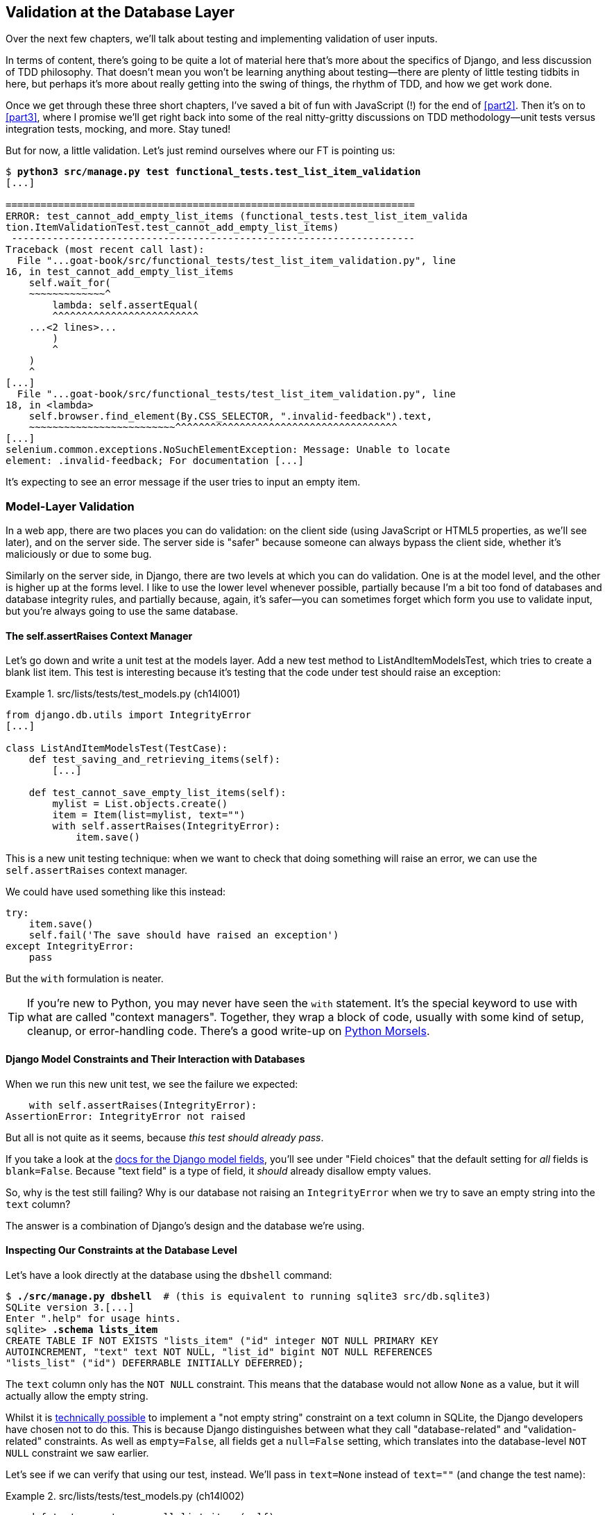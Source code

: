 [[chapter_14_database_layer_validation]]
== Validation at the Database Layer

((("user interactions", "validating inputs at database layer", id="UIdblayer13")))
((("database testing", "database-layer validation", id="DBTdblayer13")))
Over the next few chapters, we'll talk about testing
and implementing validation of user inputs.((("validation", "database layer", id="ix_valDB")))

In terms of content, there's going to be quite a lot of material here
that's more about the specifics of Django, and less discussion of TDD philosophy.
That doesn't mean you won't be learning anything about testing--there are
plenty of little testing tidbits in here, but perhaps it's more about
really getting into the swing of things, the rhythm of TDD, and how we get work done.

Once we get through these three short chapters,
I've saved a bit of fun with JavaScript (!) for the end of <<part2>>.
Then it's on to <<part3>>,
where I promise we'll get right back into some of the real nitty-gritty discussions
on TDD methodology--unit tests versus integration tests, mocking, and more.
Stay tuned!

[role="pagebreak-before"]
But for now, a little validation.
Let's just remind ourselves where our FT is pointing us:

[subs="specialcharacters,macros"]
----
$ pass:quotes[*python3 src/manage.py test functional_tests.test_list_item_validation*]
[...]

======================================================================
ERROR: test_cannot_add_empty_list_items (functional_tests.test_list_item_valida
tion.ItemValidationTest.test_cannot_add_empty_list_items)
 ---------------------------------------------------------------------
Traceback (most recent call last):
  File "...goat-book/src/functional_tests/test_list_item_validation.py", line
16, in test_cannot_add_empty_list_items
    self.wait_for(
    ~~~~~~~~~~~~~^
        lambda: self.assertEqual(
        ^^^^^^^^^^^^^^^^^^^^^^^^^
    ...<2 lines>...
        )
        ^
    )
    ^
[...]
  File "...goat-book/src/functional_tests/test_list_item_validation.py", line
18, in <lambda>
    self.browser.find_element(By.CSS_SELECTOR, ".invalid-feedback").text,
    ~~~~~~~~~~~~~~~~~~~~~~~~~^^^^^^^^^^^^^^^^^^^^^^^^^^^^^^^^^^^^^^
[...]
selenium.common.exceptions.NoSuchElementException: Message: Unable to locate
element: .invalid-feedback; For documentation [...]
----


It's expecting to see an error message if the user tries to input an empty
item.


=== Model-Layer Validation

((("model-layer validation", "benefits and drawbacks of")))
In a web app, there are two places you can do validation:
on the client side (using JavaScript or HTML5 properties, as we'll see later),
and on the server side.
The server side is "safer" because someone can always bypass the client side,
whether it's maliciously or due to some bug.

Similarly on the server side, in Django, there are two levels at which you can
do validation.((("Django framework", "validation, layers of"))) One is at the model level, and the other is higher up
at the forms level.  I like to use the lower level whenever possible, partially
because I'm a bit too fond of databases and database integrity rules, and
partially because, again, it's safer--you can sometimes forget which form you
use to validate input, but you're always going to use the same database.


[role="pagebreak-before less_space"]
==== The self.assertRaises Context Manager


((("model-layer validation", "self.assertRaises context manager")))
((("self.assertRaises context manager")))
Let's go down and write a unit test at the models layer.
Add a new test method to [.keep-together]#+ListAndItemModelsTest+#, which tries to create a blank list item.
This test is interesting
because it's testing that the code under test should raise an exception:

[role="sourcecode"]
.src/lists/tests/test_models.py (ch14l001)
====
[source,python]
----
from django.db.utils import IntegrityError
[...]

class ListAndItemModelsTest(TestCase):
    def test_saving_and_retrieving_items(self):
        [...]

    def test_cannot_save_empty_list_items(self):
        mylist = List.objects.create()
        item = Item(list=mylist, text="")
        with self.assertRaises(IntegrityError):
            item.save()
----
====


This is a new unit testing technique:
when we want to check that doing something will raise an error,
we can use the `self.assertRaises` context manager.

We could have used something like this instead:

[role="skipme"]
[source,python]
----
try:
    item.save()
    self.fail('The save should have raised an exception')
except IntegrityError:
    pass
----

But the `with` formulation is neater.

TIP: If you're new to Python, you may never have seen the `with` statement.
    It's the special keyword to use with what are called "context managers".
    Together, they wrap a block of code,
    usually with some kind of setup, cleanup, or error-handling code.
    There's a good write-up on
    https://oreil.ly/z6Eh8[Python Morsels].
    ((("with statements")))
    ((("Python 3", "with statements")))


==== Django Model Constraints and Their Interaction with Databases

When we run this new unit test, we see((("model-layer validation", "Django model constraints and database interactions")))((("IntegrityErrors")))((("Django framework", "model constraints and interaction with databases"))) the failure we expected:

----
    with self.assertRaises(IntegrityError):
AssertionError: IntegrityError not raised
----

But all is not quite as it seems,
because _this test should already pass_.

If you take a look at the
https://docs.djangoproject.com/en/5.2/ref/models/fields/#blank[docs for the Django model fields],
you'll see under "Field choices" that the default setting for _all_ fields is
`blank=False`.
Because "text field" is a type of field, it _should_ already disallow empty values.


((("data integrity errors")))
So, why is the test still failing?
Why is our database not raising an `IntegrityError` when we try to save an empty string
into the `text` column?

The answer is a combination of Django's design and the database we're using.


==== Inspecting Our Constraints at the Database Level

Let's have a look directly((("model-layer validation", "inspecting constraints at database layer"))) at the database using the `dbshell` command:


[role="skipme small-code"]
[subs="specialcharacters,quotes"]
----
$ *./src/manage.py dbshell*  # (this is equivalent to running sqlite3 src/db.sqlite3)
SQLite version 3.[...]
Enter ".help" for usage hints.
sqlite> *.schema lists_item*
CREATE TABLE IF NOT EXISTS "lists_item" ("id" integer NOT NULL PRIMARY KEY
AUTOINCREMENT, "text" text NOT NULL, "list_id" bigint NOT NULL REFERENCES
"lists_list" ("id") DEFERRABLE INITIALLY DEFERRED);
----

The `text` column only has the `NOT NULL` constraint.
This means that the database would not allow `None` as a value,
but it will actually allow the empty string.


Whilst it is
https://oreil.ly/kzu65[technically possible]
to implement a "not empty string" constraint on a text column in SQLite,
the Django developers have chosen not to do this. This is because Django distinguishes between what they call "database-related"
and "validation-related" constraints.((("constraints", "database-related and validation-related")))
As well as `empty=False`, all fields get a `null=False` setting,
which translates into the database-level `NOT NULL` constraint we saw earlier.

Let's see if we can verify that using our test, instead.
We'll pass in `text=None` instead of `text=""`
(and change the test name):


[role="sourcecode"]
.src/lists/tests/test_models.py (ch14l002)
====
[source,python]
----
    def test_cannot_save_null_list_items(self):
        mylist = List.objects.create()
        item = Item(list=mylist, text=None)
        with self.assertRaises(IntegrityError):
            item.save()
----
====

You'll see that _this_ test now passes:

----
Ran 11 tests in 0.030s

OK
----


==== Testing Django Model Validation

That's all vaguely interesting, but it's not actually what we set out to do.((("model-layer validation", "testing Django model validation")))
How do we make sure that the "validation-related" constraint is being enforced?((("ValidationErrors")))
The answer is that, while `IntegrityError` comes from the database,
Django uses `ValidationError` to signal errors that come from its own validation.

Let's write a second test that checks on that:


[role="sourcecode"]
.src/lists/tests/test_models.py (ch14l003)
====
[source,python]
----
from django.core.exceptions import ValidationError
from django.db.utils import IntegrityError
[...]

class ListAndItemModelsTest(TestCase):
    def test_saving_and_retrieving_items(self):
        [...]

    def test_cannot_save_null_list_items(self):
        mylist = List.objects.create()
        item = Item(list=mylist, text=None)
        with self.assertRaises(IntegrityError):
            item.save()

    def test_cannot_save_empty_list_items(self):
        mylist = List.objects.create()
        item = Item(list=mylist, text="")  # <1>
        with self.assertRaises(ValidationError):  # <2>
            item.save()
----
====

<1> This time we pass `text=""`.
<2> And we're expecting a `ValidationError` instead of an `IntegrityError`.



==== A Django Quirk: Model Save Doesn't Run Validation

We can try running this new unit test,
and we'll see its expected failure...

----
    with self.assertRaises(ValidationError):
AssertionError: ValidationError not raised
----

Wait a minute!  We expected this to _pass_ actually!
We just got through learning that Django should be enforcing the `blank=False`
constraint by default.((("Django framework", "models not running full validation on save")))  Why doesn't this work?

((("model-layer validation", "running full validation")))
We've discovered one of Django's little quirks.
For
https://oreil.ly/u3N_2[slightly
counterintuitive historical reasons],
Django models don't run full validation on save.

((("full_clean method")))
Django does have a method to manually run full validation, however,
called `full_clean` (more info in
https://docs.djangoproject.com/en/5.2/ref/models/instances/#django.db.models.Model.full_clean[the docs]).
Let's swap that for the `.save()` and see if it works:


[role="sourcecode"]
.src/lists/tests/test_models.py (ch14l004)
====
[source,python]
----
    with self.assertRaises(ValidationError):
        item.full_clean()
----
====


That gets the unit test to pass:


----
Ran 12 tests in 0.030s

OK
----

Good. That taught us a little about Django validation,
and the test is there to warn us if we ever forget our requirement
and set `blank=True` on the `text` field (try it!).


.Recap: Database-level and Model-level Validation in Django
**********************************************************************
Django distinguishes two types of validation for models:

1. Database-level constraints like `null=False` or `unique=True`
  (as we'll see an example of in <<chapter_16_advanced_forms>>), which are enforced by the database itself,
  using things like `NOT NULL` or `UNIQUE` constraints and bubble up as ++IntegrityError++s if you try to save an invalid object

2. Model-level validations like `blank=False`,
  which are only enforced by Django, when you call `full_clean()`,
  and they raise a `ValidationError`

The subtlety is that Django also enforces database-level constraints
when you call `full_clean()`.
So, you'll only see `IntegrityError` if you forget to call `full_clean()`
before doing a `.save()`.

**********************************************************************

The FTs are still failing,
because we're not actually forcing these errors to appear in our actual app,
outside of this one unit test.


[role="pagebreak-before less_space"]
=== Surfacing Model Validation Errors in the View

((("model-layer validation", "surfacing errors in the view", id="MLVsurfac13")))
Let's try to enforce our model validation in the views layer
and bring it up into our templates so the user can see them.
To optionally display an error in our HTML, we check
whether the template has been passed an error variable
and, if so, we do this:

[role="sourcecode"]
.src/lists/templates/base.html (ch14l005)
====
[source,html]
----
  <form method="POST" action="{% block form_action %}{% endblock %}">
    <input
      class="form-control form-control-lg {% if error %}is-invalid{% endif %}"  <1>
      name="item_text"
      id="id_new_item"
      placeholder="Enter a to-do item"
    />
    {% csrf_token %}
    {% if error %}
      <div class="invalid-feedback">{{ error }}</div>  <2>
    {% endif %}
  </form>
----
====

<1> We add the `.is-invalid` class to any form inputs that have validation errors.
<2> We use a `div.invalid-feedback` to display any error messages from the server.

((("Bootstrap", "documentation")))
((("form control classes (Bootstrap)")))
Take a look at the https://getbootstrap.com/docs/5.3/forms/validation/#server-side[Bootstrap docs] for more
info on form controls.

TIP: However, ignore the Bootstrap docs' advice to prefer client-side
    validation.((("client-side validation")))((("server-side validation")))
    Ideally, having both server- and client-side validation is the best.
    If you can't do both, then server-side validation is the one you really
    can't do without.
    Check the
    https://oreil.ly/pkFo8[OWASP checklist],
    if you are not convinced yet.
    Client-side validation will provide faster feedback on the UI, but
    https://oreil.ly/xAUt8[it is not a security measure.]
    Server-side validation is indispensable for handling any input
    that gets processed by the server--and it will also provide (albeit slower)
    feedback for the client side.


Passing this error to the template is the view function's job. Let's take
a look at the unit tests in the `NewListTest` class.  I'm going to use two
slightly different error-handling patterns here.

[role="pagebreak-before"]
In the first case, our URL and view for new lists will optionally render the
same template as the home page, but with the addition of an error message.
Here's a unit test for that:

[role="sourcecode"]
.src/lists/tests/test_views.py (ch14l006)
====
[source,python]
----
class NewListTest(TestCase):
    [...]

    def test_validation_errors_are_sent_back_to_home_page_template(self):
        response = self.client.post("/lists/new", data={"item_text": ""})
        self.assertEqual(response.status_code, 200)
        self.assertTemplateUsed(response, "home.html")
        expected_error = "You can't have an empty list item"
        self.assertContains(response, expected_error)
----
====

As we're writing this test, we might get slightly offended by the '/lists/new'
URL, which we're manually entering as a string. We've got a lot of URLs
hardcoded in our tests, in our views, and in our templates, which violates the
DRY (don't repeat yourself) principle.  I don't mind a bit of duplication in tests, but we should
definitely be on the lookout for hardcoded URLs in our views and templates,
and make a note to refactor them out.  But we won't do that straight away,
because right now our application is in a broken state. We want to get back
to a working state first.

Back to our test, which is failing because the view is currently returning a
302 redirect, rather than a "normal" 200 response:

----
AssertionError: 302 != 200
----

Let's try calling `full_clean()` in the view:

[role="sourcecode"]
.src/lists/views.py (ch14l007)
====
[source,python]
----
def new_list(request):
    nulist = List.objects.create()
    item = Item.objects.create(text=request.POST["item_text"], list=nulist)
    item.full_clean()
    return redirect(f"/lists/{nulist.id}/")
----
====
//22

As we're looking at the view code, we find a good candidate for a hardcoded
URL to get rid of.  Let's add that to our scratchpad:

[role="scratchpad"]
*****
* 'Remove hardcoded URLs from views.py.'
*****


Now the model validation raises an exception, which comes up through our view:

----
[...]
  File "...goat-book/src/lists/views.py", line 13, in new_list
    item.full_clean()
[...]
django.core.exceptions.ValidationError: {'text': ['This field cannot be
blank.']}
----

So we try our first approach:  using a `try/except` to detect errors. Obeying
the Testing Goat, we start with just the `try/except` and nothing else.  The
tests should tell us what to code next.

[role="sourcecode"]
.src/lists/views.py (ch14l010)
====
[source,python]
----
from django.core.exceptions import ValidationError
[...]

def new_list(request):
    nulist = List.objects.create()
    item = Item.objects.create(text=request.POST["item_text"], list=nulist)
    try:
        item.full_clean()
    except ValidationError:
        pass
    return redirect(f"/lists/{nulist.id}/")
----
====

That gets us back to the `302 != 200`:

----
AssertionError: 302 != 200
----

Let's return a rendered template then, which should take care of the template
check as well:

[role="sourcecode"]
.src/lists/views.py (ch14l011)
====
[source,python]
----
    except ValidationError:
        return render(request, "home.html")
----
====

And the tests now tell us to put the error message into the template:

----
AssertionError: False is not true : Couldn't find 'You can't have an empty list
item' in the following response
----


We do that by passing a new template variable in:

[role="sourcecode"]
.src/lists/views.py (ch14l012)
====
[source,python]
----
    except ValidationError:
        error = "You can't have an empty list item"
        return render(request, "home.html", {"error": error})
----
====


Hmm, it looks like that didn't quite work:

----
AssertionError: False is not true : Couldn't find 'You can't have an empty list
item' in the following response
----


((("print", "debugging with")))
((("debugging", "print-based")))
A little print-based debug...

[role="sourcecode"]
.src/lists/tests/test_views.py (ch14l013)
====
[source,python]
----
expected_error = "You can't have an empty list item"
print(response.content.decode())
self.assertContains(response, expected_error)
----
====

...will show us the cause—Django has
https://docs.djangoproject.com/en/5.2/ref/templates/builtins/#autoescape[HTML-escaped]
the apostrophe:

[subs="specialcharacters,macros"]
----
$ pass:quotes[*python src/manage.py test lists*]
[...]
              <div class="invalid-feedback">You can&#x27;t have an empty list
item</div>
----

We could hack something like this into our test:

[role="skipme"]
[source,python]
----
    expected_error = "You can&#39;t have an empty list item"
----

But using Django's helper function `html.escape()` is probably a better idea:


[role="sourcecode"]
.src/lists/tests/test_views.py (ch14l014)
====
[source,python]
----
from django.utils import html
[...]

        expected_error = html.escape("You can't have an empty list item")
        self.assertContains(response, expected_error)
----
====

That passes!

----
Ran 13 tests in 0.047s

OK
----


==== Checking That Invalid Input Isn't Saved to the Database

((("invalid input", seealso="model-layer validation")))
((("database testing", "invalid input")))
Before we go further though,
did you notice a little logic error we've allowed to creep into our implementation?
We're currently creating an object, even if validation fails:

[role="sourcecode currentcontents"]
.src/lists/views.py
====
[source,python]
----
    item = Item.objects.create(text=request.POST["item_text"], list=nulist)
    try:
        item.full_clean()
    except ValidationError:
        [...]
----
====

Let's add a new unit test
to make sure that empty list items don't get saved:

[role="sourcecode"]
.src/lists/tests/test_views.py (ch14l015)
====
[source,python]
----
class NewListTest(TestCase):
    [...]

    def test_validation_errors_are_sent_back_to_home_page_template(self):
        [...]

    def test_invalid_list_items_arent_saved(self):
        self.client.post("/lists/new", data={"item_text": ""})
        self.assertEqual(List.objects.count(), 0)
        self.assertEqual(Item.objects.count(), 0)
----
====

// HARRY: consider assertEqual(Item.objects.all(), [])?  dave and csanners tend to agree.

That gives:


----
[...]
Traceback (most recent call last):
  File "...goat-book/src/lists/tests/test_views.py", line 43, in
test_invalid_list_items_arent_saved
    self.assertEqual(List.objects.count(), 0)
AssertionError: 1 != 0
----

We fix it like this:

[role="sourcecode"]
.src/lists/views.py (ch14l016)
====
[source,python]
----
def new_list(request):
    nulist = List.objects.create()
    item = Item(text=request.POST["item_text"], list=nulist)
    try:
        item.full_clean()
        item.save()
    except ValidationError:
        nulist.delete()
        error = "You can't have an empty list item"
        return render(request, "home.html", {"error": error})
    return redirect(f"/lists/{nulist.id}/")
----
====


Do the FTs pass?

[subs="specialcharacters,macros"]
----
$ pass:quotes[*python src/manage.py test functional_tests.test_list_item_validation*]
[...]
File "...goat-book/src/functional_tests/test_list_item_validation.py", line
32, in test_cannot_add_empty_list_items
    self.wait_for(
[...]
selenium.common.exceptions.NoSuchElementException: Message: Unable to locate
element: .invalid-feedback; [...]
----

[role="pagebreak-before"]
Not quite, but they did get a little further.
Checking the line in which the error occurred (line 31 in my case) we
can see that we've got past the first part of the test,
and are now onto the second check--that
submitting a second empty item also shows an error.

((("", startref="MLVsurfac13")))
We've got some working code though, so let's have a commit:


[subs="specialcharacters,quotes"]
----
$ *git commit -am "Adjust new list view to do model validation"*
----

==== Adding an Early Return to Our FT to Let Us Refactor Against Green

((("early return")))((("refactoring", "early return in FT to refactor against green")))
Let's put an early return in the FT to separate
what we got working from those that still need to be dealt with:

[role="sourcecode"]
.src/functional_tests/test_list_item_validation.py (ch14l017)
====
[source,python]
----
class ItemValidationTest(FunctionalTest):
    def test_cannot_add_empty_list_items(self):
        [...]
        self.browser.find_element(By.ID, "id_new_item").send_keys(Keys.ENTER)
        self.wait_for_row_in_list_table("1: Purchase milk")

        return  # TODO re-enable the rest of this test.

        # Perversely, she now decides to submit a second blank list item
        self.browser.find_element(By.ID, "id_new_item").send_keys(Keys.ENTER)
        [...]
----
====


We should also remind ourselves not to forget to remove this early return:


[role="scratchpad"]
*****
* 'Remove hardcoded URLs from views.py.'
* 'Remove the early return from the FT.'
*****


And now, we can focus on making our code a little neater.

TIP: When working on a new feature, it's common to realise partway through
    that a refactor of the application is needed.
    Adding an early return to the FT you're currently working on
    enables you to perform this refactor against passing FTs,
    even while the feature is still in progress.



=== Django Pattern: Processing POST Requests in the Same View That Renders the Form


((("model-layer validation", "POST requests processing", id="MLVpost13")))
((("POST requests", "Django pattern for processing", id="POSTdjango13")))
((("HTML", "POST requests", "Django pattern for processing", id="HTMLpostdjango13")))
This time we'll use a slightly different approach—one that's actually a very common pattern in Django—which uses the same view to both process POST requests
and render the form that they come from.
Whilst this doesn't fit the REST-ful URL model quite as well,
it has the important advantage that the same URL can display a form,
and display any errors encountered in processing the user's input;
see <<single-endpoint-for-forms>>.

[[single-endpoint-for-forms]]
.Existing list, viewing and adding items in the same end point
image::images/tdd3_1401.png["A diagram, showing the 3 different user requests for our end point at /lists/list-id/. (1) a GET request, which receives an HTML response containing the list items and the add-item Form. (2) a valid POST request, wich receives a 301 Redirect response to reload /lists/list-id/. (3) an invalid POST request, whose response is HTML including the list and the form, this time with errors"]

The current situation is that we have one view and URL for displaying a list,
and one view and URL for processing additions to that list.
We're going to combine them into one.

NOTE: In this section, we're performing a refactor at the application level.
    We execute our application-level refactor by changing or adding unit tests,
    and then adjusting our code.
    We use the functional tests to warn us if we ever go backwards and introduce a regression,
    and when they're back to green we'll know our refactor is done.
    Have another look at the diagram from the end of <<chapter_04_philosophy_and_refactoring>>
    if you need to get your bearings.

==== Refactor: Transferring the new_item Functionality into view_list

Let's take the two old tests from `NewItemTest`—the ones that are about saving POST requests to existing lists—and move them into `ListViewTest`.
As we do so, we also make them point at the base list URL, instead of '.../add_item':

[role="sourcecode"]
.src/lists/tests/test_views.py (ch14l030)
====
[source,python]
----
class ListViewTest(TestCase):
    def test_uses_list_template(self):
        [...]

    def test_renders_input_form(self):
        mylist = List.objects.create()
        response = self.client.get(f"/lists/{mylist.id}/")
        parsed = lxml.html.fromstring(response.content)
        [form] = parsed.cssselect("form[method=POST]")
        self.assertEqual(form.get("action"), f"/lists/{mylist.id}/")  # <1>
        inputs = form.cssselect("input")
        self.assertIn("item_text", [input.get("name") for input in inputs])

    def test_displays_only_items_for_that_list(self):
        [...]

    def test_can_save_a_POST_request_to_an_existing_list(self):
        other_list = List.objects.create()
        correct_list = List.objects.create()

        self.client.post(
            f"/lists/{correct_list.id}/",  # <2>
            data={"item_text": "A new item for an existing list"},
        )

        self.assertEqual(Item.objects.count(), 1)
        new_item = Item.objects.get()
        self.assertEqual(new_item.text, "A new item for an existing list")
        self.assertEqual(new_item.list, correct_list)

    def test_POST_redirects_to_list_view(self):
        other_list = List.objects.create()
        correct_list = List.objects.create()

        response = self.client.post(
            f"/lists/{correct_list.id}/",  # <2>
            data={"item_text": "A new item for an existing list"},
        )

        self.assertRedirects(response, f"/lists/{correct_list.id}/")
----
====

<1> We want our form to point at the base URL.
<2> And the two tests we've merged in need to target the base URL too.

Note that the `NewItemTest` class disappears completely.
I've also changed the name of the redirect test
to make it explicit that it only applies to POST requests.

[role="pagebreak-before"]
That gives:

----
FAIL: test_POST_redirects_to_list_view
(lists.tests.test_views.ListViewTest.test_POST_redirects_to_list_view)
[...]
AssertionError: 200 != 302 : Response didn't redirect as expected: Response
code was 200 (expected 302)
[...]
FAIL: test_can_save_a_POST_request_to_an_existing_list (lists.tests.test_views.
ListViewTest.test_can_save_a_POST_request_to_an_existing_list)
[...]
AssertionError: 0 != 1
[...]
FAIL: test_renders_input_form
(lists.tests.test_views.ListViewTest.test_renders_input_form)
[...]
AssertionError: '/lists/1/add_item' != '/lists/1/'
[...]
Ran 14 tests in 0.025s

FAILED (failures=3)
----

That last one is something we can fix in the template.
Let's go to _list.html_, and change the `action` attribute on our form
so that it points at the existing list URL:


[role="sourcecode"]
.src/lists/templates/list.html (ch14l031)
====
[source,html]
----
{% block form_action %}/lists/{{ list.id }}/{% endblock %}
----
====

Incidentally, that's another hardcoded URL.  Let's add it to our to-do list
and, while we're thinking about it, there's one in _home.html_ too:

[role="scratchpad"]
*****
* 'Remove hardcoded URLs from views.py.'
* 'Remove the early return from the FT.'
* 'Remove hardcoded URL from forms in list.html and home.html.'
*****

////
This will immediately break our original functional test,
because the `view_list` page doesn't know how to process POST requests yet:

[subs="specialcharacters,macros"]
----
$ pass:quotes[*python src/manage.py test functional_tests*]
[...]
AssertionError: '2: Use peacock feathers to make a fly' not found in ['1: Buy
peacock feathers']
----

The FTs are warning us that our attempted refactor has introduced a regression.
Let's try and finish the refactor as soon as we can, and get back to green.


////


We're now down to two failing tests:

----
FAIL: test_POST_redirects_to_list_view
(lists.tests.test_views.ListViewTest.test_POST_redirects_to_list_view)
[...]
AssertionError: 200 != 302 : Response didn't redirect as expected: Response
code was 200 (expected 302)
[...]
FAIL: test_can_save_a_POST_request_to_an_existing_list (lists.tests.test_views.
ListViewTest.test_can_save_a_POST_request_to_an_existing_list)
[...]
AssertionError: 0 != 1
[...]
Ran 14 tests in 0.025s

FAILED (failures=2)
----


Those are both about getting the list view to handle POST requests.
Let's copy some code across from `add_item` view to do just that:


[role="sourcecode"]
.src/lists/views.py (ch14l032)
====
[source,python]
----
def view_list(request, list_id):
    our_list = List.objects.get(id=list_id)
    if request.method == "POST":  # <1>
        Item.objects.create(text=request.POST["item_text"], list=our_list)  # <2>
        return redirect(f"/lists/{our_list.id}/")  # <2>
    return render(request, "list.html", {"list": our_list})
----
====

<1> We add a branch for when the method is POST.

<2> And we copy the `Item.objects.create()` and
    `redirect()` lines from the `add_item` view.


That gets us passing unit tests!

----
Ran 14 tests in 0.047s

OK
----

Now we can delete the `add_item` view, as it's no longer needed...oops, an
unexpected failure:

[role="dofirst-ch14l033"]
----
[...]
AttributeError: module 'lists.views' has no attribute 'add_item'
----

[role="pagebreak-before"]
It's because we've deleted the view, but it's still being referred to in
_urls.py_.  We remove it from there:

[role="sourcecode"]
.src/lists/urls.py (ch14l034)
====
[source,python]
----
urlpatterns = [
    path("new", views.new_list, name="new_list"),
    path("<int:list_id>/", views.view_list, name="view_list"),
]
----
====


OK, we're back to the green on the unit tests.

----
OK
----


Let's try a full FT run: they're all passing!

----
Ran 4 tests in 9.951s

OK
----


Our refactor of the `add_item` functionality is complete.
We should commit there:

[subs="specialcharacters,quotes"]
----
$ *git commit -am "Refactor list view to handle new item POSTs"*
----


We can remove the((("early return"))) early return now:


[role="sourcecode"]
.src/functional_tests/test_list_item_validation.py (ch14l035)
====
[source,diff]
----
@@ -24,8 +24,6 @@ class ItemValidationTest(FunctionalTest):
         self.browser.find_element(By.ID, "id_new_item").send_keys(Keys.ENTER)
         self.wait_for_row_in_list_table("1: Purchase milk")

-        return  # TODO re-enable the rest of this test.
-
         # Perversely, she now decides to submit a second blank list item
----
====

And, let's cross that off our scratchpad too:

[role="scratchpad"]
*****
* 'Remove hardcoded URLs from views.py.'
* '[strikethrough line-through]#Remove the early return from the FT.#'
* 'Remove hardcoded URL from forms in list.html and home.html.'
*****

[role="pagebreak-before"]
Run the FTs again to see what's still there that needs to be fixed:


[subs="specialcharacters,quotes"]
----
$ *python src/manage.py test functional_tests*
[...]
ERROR: test_cannot_add_empty_list_items (functional_tests.test_list_item_valida
tion.ItemValidationTest.test_cannot_add_empty_list_items)
[...]
selenium.common.exceptions.NoSuchElementException: Message: Unable to locate
element: .invalid-feedback; [...]

Ran 4 tests in 15.276s
FAILED (errors=1)
----

We're back to working on this one failure in our new FT.


==== Enforcing Model Validation in view_list

We still want the addition of items to existing lists to be subject to our model validation rules.
Let's write a new unit test for that;
it's very similar to the one for the home page, with just a couple of tweaks:

[role="sourcecode"]
.src/lists/tests/test_views.py (ch14l036)
====
[source,python]
----
class ListViewTest(TestCase):
    [...]

    def test_validation_errors_end_up_on_lists_page(self):
        list_ = List.objects.create()
        response = self.client.post(
            f"/lists/{list_.id}/",
            data={"item_text": ""},
        )
        self.assertEqual(response.status_code, 200)
        self.assertTemplateUsed(response, "list.html")
        expected_error = html.escape("You can't have an empty list item")
        self.assertContains(response, expected_error)
----
====

Because our view currently does not do any validation, this should fail and
just redirect for all POSTs:


----
    self.assertEqual(response.status_code, 200)
AssertionError: 302 != 200
----

[role="pagebreak-before"]
Here's an implementation:


[role="sourcecode"]
.src/lists/views.py (ch14l037)
====
[source,python]
----
def view_list(request, list_id):
    our_list = List.objects.get(id=list_id)
    error = None

    if request.method == "POST":
        try:
            item = Item(text=request.POST["item_text"], list=our_list)  # <1>
            item.full_clean()  # <2>
            item.save()  # <2>
            return redirect(f"/lists/{our_list.id}/")
        except ValidationError:
            error = "You can't have an empty list item"

    return render(request, "list.html", {"list": our_list, "error": error})
----
====

<1> Notice we do `Item()` instead of `Item.objects.create()`.
<2> Then we call `full_clean()` before we call `save()`.


It works:

----
Ran 15 tests in 0.047s

OK
----

But it's not deeply satisfying, is it?
There's definitely some duplication of code here;
that `try/except` occurs twice in _views.py_,
and in general things are feeling clunky.

Let's wait a bit before we do more refactoring though,
because we know we're about to do
some slightly different validation coding for duplicate items.
We'll just add it to our scratchpad for now:

[role="scratchpad"]
*****
* 'Remove hardcoded URLs from views.py.'
* '[strikethrough line-through]#Remove the early return from the FT.#'
* 'Remove hardcoded URL from forms in list.html and home.html.'
* 'Remove duplication of validation logic in views.'
*****


NOTE: One of the reasons that the "three strikes and refactor" rule exists is that,
    if you wait until you have three use cases, each might be slightly different,
    and it gives you a better view for what the common functionality is.
    If you refactor too early,
    you may find that the third use case doesn't quite fit with your refactored code.
    ((("database testing", "three strikes and refactor rule")))
    ((("Test-Driven Development (TDD)", "concepts", "three strikes and refactor")))((("refactoring", "&quot;three strikes and refactor&quot; rule", secondary-sortas="three")))
    ((("three strikes and refactor rule")))


At least our FTs are back to passing:

[subs="specialcharacters,quotes"]
----
$ *python src/manage.py test functional_tests*
[...]
OK
----

We're back to a working state,
so we can take a look at some of the items on our scratchpad.
This would be a good time for a commit (and possibly a tea break):
((("", startref="MLVpost13")))((("", startref="HTMLpostdjango13")))((("", startref="POSTdjango13")))



[subs="specialcharacters,quotes"]
----
$ *git commit -am "enforce model validation in list view"*
----


=== Refactor: Removing Hardcoded URLs


((("{% url %}")))
((("templates", "tags", "{% url %}")))
((("model-layer validation", "removing hardcoded URLs", id="MLVhard13")))
((("URL mappings", id="url13")))
Do you remember those `name=` parameters in _urls.py_?
We just copied them across from the default example that Django gave us,
and I've been giving them some reasonably descriptive names.
Now we find out what they're for:

[role="sourcecode currentcontents"]
.src/lists/urls.py
====
[source,python]
----
    path("new", views.new_list, name="new_list"),
    path("<int:list_id>/", views.view_list, name="view_list"),
----
====


==== The {% url %} Template Tag

We can replace the hardcoded URL in _home.html_ with a Django template tag
that refers to the URL's "name":

[role="sourcecode"]
.src/lists/templates/home.html (ch14l038)
====
[source,html]
----
{% block form_action %}{% url 'new_list' %}{% endblock %}
----
====

We check that this doesn't break the unit tests:

[subs="specialcharacters,macros"]
----
$ pass:quotes[*python src/manage.py test lists*]
OK
----

Let's do the other template.  This one is more interesting, because we pass it
a [keep-together]#parameter#:


[role="sourcecode"]
.src/lists/templates/list.html (ch14l039)
====
[source,html]
----
{% block form_action %}{% url 'view_list' list.id %}{% endblock %}
----
====

See the
https://docs.djangoproject.com/en/5.2/topics/http/urls/#reverse-resolution-of-urls[Django
docs on reverse URL resolution] for more info. We run the tests again, and check that they all pass:

[subs="specialcharacters,macros"]
----
$ pass:quotes[*python src/manage.py test lists*]
OK
$ pass:quotes[*python src/manage.py test functional_tests*]
OK
----

Excellent! Let's commit our progress:

[subs="specialcharacters,quotes"]
----
$ *git commit -am "Refactor hard-coded URLs out of templates"*
----

And don't forget to cross off the "Remove hardcoded URL..." task as well:

[role="scratchpad"]
*****
* 'Remove hardcoded URLs from views.py.'
* '[strikethrough line-through]#Remove the early return from the FT.#'
* '[strikethrough line-through]#Remove hardcoded URL from forms in list.html and home.html.#'
* 'Remove duplication of validation logic in views.'
*****


==== Using get_absolute_url for Redirects

((("get_absolute_url")))
Now let's tackle _views.py_.
One way of doing it is just like in the template,
passing in the name of the URL and a positional argument:

[role="sourcecode"]
.src/lists/views.py (ch14l040)
====
[source,python]
----
def new_list(request):
    [...]
    return redirect("view_list", nulist.id)
----
====

That would get the unit and functional tests passing, but the `redirect`
function can do even better magic than that!  In Django, because model objects
are often associated with a particular URL, you can define a special function
called `get_absolute_url` which tells you what page displays the item.  It's useful
in this case, but it's also useful in the Django admin (which I don't cover in
the book, but you'll soon discover for yourself) because it will let you jump from
looking at an object in the admin view to looking at the object on the live
site. I'd always recommend defining a `get_absolute_url` for a model whenever
there is one that makes sense; it takes no time at all.

All it takes is a super simple unit test in 'test_models.py':

[role="sourcecode"]
.src/lists/tests/test_models.py (ch14l041)
====
[source,python]
----
    def test_get_absolute_url(self):
        mylist = List.objects.create()
        self.assertEqual(mylist.get_absolute_url(), f"/lists/{mylist.id}/")
----
====

That gives:

----
AttributeError: 'List' object has no attribute 'get_absolute_url'
----

The implementation is to use Django's `reverse` function, which
essentially does the reverse of what Django normally does with _urls.py_:


[role="sourcecode"]
.src/lists/models.py (ch14l042)
====
[source,python]
----
from django.urls import reverse


class List(models.Model):
    def get_absolute_url(self):
        return reverse("view_list", args=[self.id])
----
====

And now we can use it in the view--the `redirect` function just takes the
object we want to redirect to, and it uses `get_absolute_url` under the
hood automagically!


[role="sourcecode"]
.src/lists/views.py (ch14l043)
====
[source,python]
----
def new_list(request):
    [...]
    return redirect(nulist)
----
====

There's more info in the
https://docs.djangoproject.com/en/5.2/topics/http/shortcuts/#redirect[Django docs].
Quick check that the unit tests still pass:

[subs="specialcharacters,macros"]
----
OK
----

Then we do the same to `view_list`:

[role="sourcecode"]
.src/lists/views.py (ch14l044)
====
[source,python]
----
def view_list(request, list_id):
    [...]

            item.save()
            return redirect(our_list)
        except ValidationError:
            error = "You can't have an empty list item"
----
====

And a full unit test and FT run
to assure ourselves that everything still works:

[subs="specialcharacters,macros"]
----
$ pass:quotes[*python src/manage.py test lists*]
OK
$ pass:quotes[*python src/manage.py test functional_tests*]
OK
----

Time to cross off our to-dos...

[role="scratchpad"]
*****
* '[strikethrough line-through]#Remove hardcoded URLs from views.py.#'
* '[strikethrough line-through]#Remove the early return from the FT.#'
* '[strikethrough line-through]#Remove hardcoded URL from forms in list.html and home.html.#'
* 'Remove duplication of validation logic in views.'
*****

And commit...

[subs="specialcharacters,quotes"]
----
$ *git commit -am "Use get_absolute_url on List model to DRY urls in views"*
----

And we're done with that bit!
We have working model-layer validation,
and we've taken the opportunity to do a few refactors along the way.
((("", startref="MLVhard13")))((("", startref="url13")))


That final scratchpad item will be the subject of the next chapter.

[role="pagebreak-before less_space"]
.On Database-layer Validation
*******************************************************************************

As we saw, the specific "not empty" constraint we're trying to apply here
isn't enforceable by SQLite, and so it was actually Django that ended up enforcing it for us. However,
I always like to push my validation logic down as low as possible:
((("model-layer validation", "benefits and drawbacks of")))


Validation at the database layer is the ultimate guarantee of data integrity::
    It can ensure that, no matter how complex your code gets at the layers
    above, you have guarantees at the lowest level that your data is
    valid and consistent.
    ((("data integrity errors")))

But it comes at the expense of flexibility::
    This benefit doesn't come for free! It's now impossible, even temporarily,
    to have inconsistent data.  Sometimes you might have a good reason for temporarily
    storing data that breaks the rules rather than storing nothing at all.  Perhaps
    you're importing data from an external source in several stages, for
    example.

And it's not designed for user-friendliness::
    Trying to store invalid data will cause a nasty `IntegrityError` to come
    back from your database, and possibly the user will see a confusing 500
    error page.
    As we'll see in later chapters, forms-layer validation is designed with the
    user in mind, anticipating the kinds of helpful error messages we want to
    send them.((("validation", "database layer", startref="ix_valDB")))
    ((("", startref="UIdblayer13")))((("", startref="DBTdblayer13")))

*******************************************************************************
